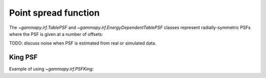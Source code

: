 .. _irf-psf:

Point spread function
=====================

The `~gammapy.irf.TablePSF` and `~gammapy.irf.EnergyDependentTablePSF` classes
represent radially-symmetric PSFs where the PSF is given at a number of offsets:

.. plot:: irf/plot_fermi_psf.py

TODO: discuss noise when PSF is estimated from real or simulated data.


King PSF
--------

Example of using `~gammapy.irf.PSFKing`:

.. plot:: irf/plot_fermi_psf.py
